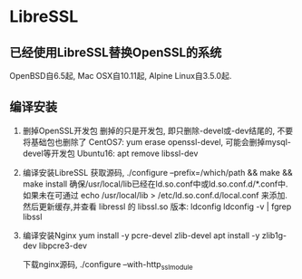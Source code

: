 * LibreSSL
** 已经使用LibreSSL替换OpenSSL的系统
OpenBSD自6.5起, Mac OSX自10.11起, Alpine Linux自3.5.0起.

** 编译安装
1. 删掉OpenSSL开发包
   删掉的只是开发包, 即只删除-devel或-dev结尾的, 不要将基础包也删除了
   CentOS7: yum erase openssl-devel, 可能会删掉mysql-devel等开发包
   Ubuntu16: apt remove libssl-dev
2. 编译安装LibreSSL
   获取源码, ./configure --prefix=/which/path && make && make install
   确保/usr/local/lib已经在ld.so.conf中或ld.so.conf.d/*.conf中.
   如果未在可通过 echo /usr/local/lib > /etc/ld.so.conf.d/local.conf 来添加.
   然后更新缓存,并查看 libressl 的 libssl.so 版本:
   ldconfig
   ldconfig -v | fgrep libssl
3. 编译安装Nginx
   yum install -y pcre-devel zlib-devel
   apt install -y zlib1g-dev libpcre3-dev
   
   下载nginx源码, ./configure --with-http_ssl_module

